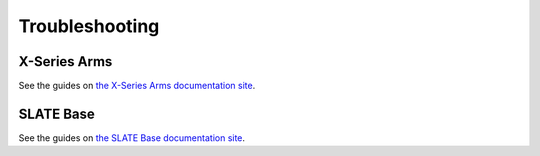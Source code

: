 ===============
Troubleshooting
===============

X-Series Arms
=============

See the guides on `the X-Series Arms documentation site`_.

.. _`the X-Series Arms documentation site`: https://docs.trossenrobotics.com/interbotix_xsarms_docs/troubleshooting.html

SLATE Base
==========

See the guides on `the SLATE Base documentation site`_.

.. _`the SLATE Base documentation site`: https://docs.trossenrobotics.com/slate_docs/troubleshooting.html
